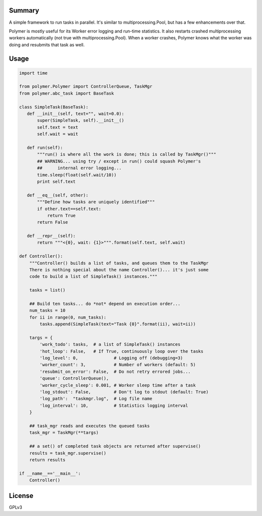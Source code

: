 Summary
-------

A simple framework to run tasks in parallel.  It's similar to 
multiprocessing.Pool, but has a few enhancements over that.

Polymer is mostly useful for its Worker error logging and run-time statistics.
It also restarts crashed multiprocessing workers automatically (not true with
multiprocessing.Pool).  When a worker crashes, Polymer knows what the worker 
was doing and resubmits that task as well.

Usage
-----

.. code:: python

   import time

   from polymer.Polymer import ControllerQueue, TaskMgr
   from polymer.abc_task import BaseTask

   class SimpleTask(BaseTask):
      def __init__(self, text="", wait=0.0):
          super(SimpleTask, self).__init__()
          self.text = text
          self.wait = wait

      def run(self):
          """run() is where all the work is done; this is called by TaskMgr()"""
          ## WARNING... using try / except in run() could squash Polymer's
          ##      internal error logging...
          time.sleep(float(self.wait/10))
          print self.text

      def __eq__(self, other):
          """Define how tasks are uniquely identified"""
          if other.text==self.text:
              return True
          return False

      def __repr__(self):
          return """<{0}, wait: {1}>""".format(self.text, self.wait)

   def Controller():
       """Controller() builds a list of tasks, and queues them to the TaskMgr
       There is nothing special about the name Controller()... it's just some
       code to build a list of SimpleTask() instances."""

       tasks = list()

       ## Build ten tasks... do *not* depend on execution order...
       num_tasks = 10
       for ii in range(0, num_tasks):
           tasks.append(SimpleTask(text="Task {0}".format(ii), wait=ii))

       targs = {
           'work_todo': tasks,  # a list of SimpleTask() instances
           'hot_loop': False,   # If True, continuously loop over the tasks
           'log_level': 0,              # Logging off (debugging=3)
           'worker_count': 3,           # Number of workers (default: 5)
           'resubmit_on_error': False,  # Do not retry errored jobs...
           'queue': ControllerQueue(),
           'worker_cycle_sleep': 0.001, # Worker sleep time after a task
           'log_stdout': False,         # Don't log to stdout (default: True)
           'log_path':  "taskmgr.log",  # Log file name
           'log_interval': 10,          # Statistics logging interval
       }

       ## task_mgr reads and executes the queued tasks
       task_mgr = TaskMgr(**targs)

       ## a set() of completed task objects are returned after supervise()
       results = task_mgr.supervise()
       return results

   if __name__=='__main__':
       Controller()

License
-------

GPLv3
